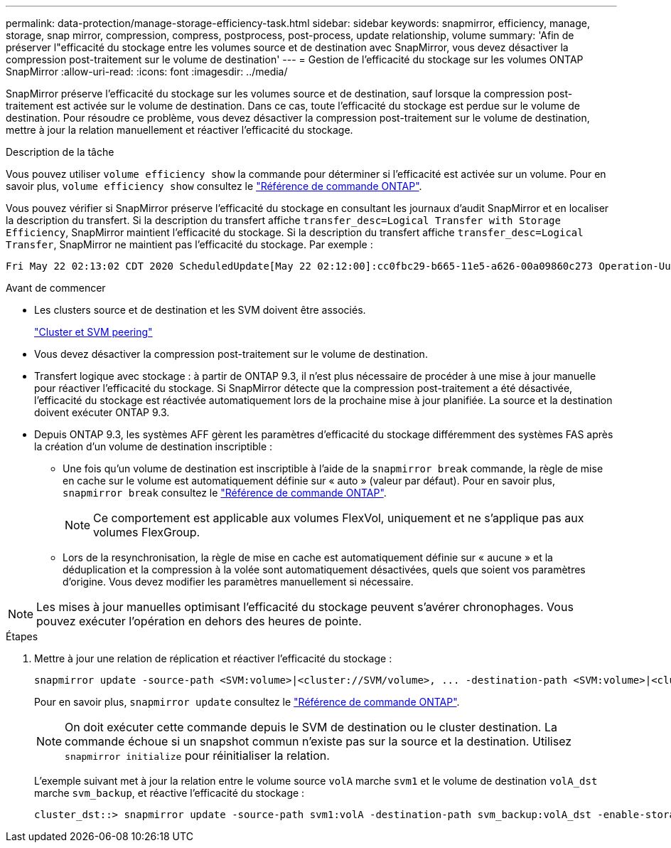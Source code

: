 ---
permalink: data-protection/manage-storage-efficiency-task.html 
sidebar: sidebar 
keywords: snapmirror, efficiency, manage, storage, snap mirror, compression, compress, postprocess, post-process, update relationship, volume 
summary: 'Afin de préserver l"efficacité du stockage entre les volumes source et de destination avec SnapMirror, vous devez désactiver la compression post-traitement sur le volume de destination' 
---
= Gestion de l'efficacité du stockage sur les volumes ONTAP SnapMirror
:allow-uri-read: 
:icons: font
:imagesdir: ../media/


[role="lead"]
SnapMirror préserve l'efficacité du stockage sur les volumes source et de destination, sauf lorsque la compression post-traitement est activée sur le volume de destination. Dans ce cas, toute l'efficacité du stockage est perdue sur le volume de destination. Pour résoudre ce problème, vous devez désactiver la compression post-traitement sur le volume de destination, mettre à jour la relation manuellement et réactiver l'efficacité du stockage.

.Description de la tâche
Vous pouvez utiliser `volume efficiency show` la commande pour déterminer si l'efficacité est activée sur un volume. Pour en savoir plus, `volume efficiency show` consultez le link:https://docs.netapp.com/us-en/ontap-cli/volume-efficiency-show.html["Référence de commande ONTAP"^].

Vous pouvez vérifier si SnapMirror préserve l'efficacité du stockage en consultant les journaux d'audit SnapMirror et en localiser la description du transfert. Si la description du transfert affiche `transfer_desc=Logical Transfer with Storage Efficiency`, SnapMirror maintient l'efficacité du stockage. Si la description du transfert affiche `transfer_desc=Logical Transfer`, SnapMirror ne maintient pas l'efficacité du stockage. Par exemple :

[listing]
----
Fri May 22 02:13:02 CDT 2020 ScheduledUpdate[May 22 02:12:00]:cc0fbc29-b665-11e5-a626-00a09860c273 Operation-Uuid=39fbcf48-550a-4282-a906-df35632c73a1 Group=none Operation-Cookie=0 action=End source=<sourcepath> destination=<destpath> status=Success bytes_transferred=117080571 network_compression_ratio=1.0:1 transfer_desc=Logical Transfer - Optimized Directory Mode
----
.Avant de commencer
* Les clusters source et de destination et les SVM doivent être associés.
+
https://docs.netapp.com/us-en/ontap-system-manager-classic/peering/index.html["Cluster et SVM peering"^]

* Vous devez désactiver la compression post-traitement sur le volume de destination.
* Transfert logique avec stockage : à partir de ONTAP 9.3, il n'est plus nécessaire de procéder à une mise à jour manuelle pour réactiver l'efficacité du stockage. Si SnapMirror détecte que la compression post-traitement a été désactivée, l'efficacité du stockage est réactivée automatiquement lors de la prochaine mise à jour planifiée. La source et la destination doivent exécuter ONTAP 9.3.
* Depuis ONTAP 9.3, les systèmes AFF gèrent les paramètres d'efficacité du stockage différemment des systèmes FAS après la création d'un volume de destination inscriptible :
+
** Une fois qu'un volume de destination est inscriptible à l'aide de la `snapmirror break` commande, la règle de mise en cache sur le volume est automatiquement définie sur « auto » (valeur par défaut). Pour en savoir plus, `snapmirror break` consultez le link:https://docs.netapp.com/us-en/ontap-cli/snapmirror-break.html["Référence de commande ONTAP"^].
+
[NOTE]
====
Ce comportement est applicable aux volumes FlexVol, uniquement et ne s'applique pas aux volumes FlexGroup.

====
** Lors de la resynchronisation, la règle de mise en cache est automatiquement définie sur « aucune » et la déduplication et la compression à la volée sont automatiquement désactivées, quels que soient vos paramètres d'origine. Vous devez modifier les paramètres manuellement si nécessaire.




[NOTE]
====
Les mises à jour manuelles optimisant l'efficacité du stockage peuvent s'avérer chronophages. Vous pouvez exécuter l'opération en dehors des heures de pointe.

====
.Étapes
. Mettre à jour une relation de réplication et réactiver l'efficacité du stockage :
+
[source, cli]
----
snapmirror update -source-path <SVM:volume>|<cluster://SVM/volume>, ... -destination-path <SVM:volume>|<cluster://SVM/volume>, ... -enable-storage-efficiency true
----
+
Pour en savoir plus, `snapmirror update` consultez le link:https://docs.netapp.com/us-en/ontap-cli/snapmirror-update.html["Référence de commande ONTAP"^].

+
[NOTE]
====
On doit exécuter cette commande depuis le SVM de destination ou le cluster destination. La commande échoue si un snapshot commun n'existe pas sur la source et la destination. Utilisez `snapmirror initialize` pour réinitialiser la relation.

====
+
L'exemple suivant met à jour la relation entre le volume source `volA` marche `svm1` et le volume de destination `volA_dst` marche `svm_backup`, et réactive l'efficacité du stockage :

+
[listing]
----
cluster_dst::> snapmirror update -source-path svm1:volA -destination-path svm_backup:volA_dst -enable-storage-efficiency true
----

